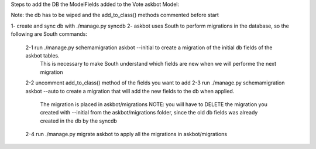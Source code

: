 Steps to add the DB the ModelFields added to the Vote askbot Model:

Note: the db has to be wiped and the add_to_class() methods commented before start

1- create and sync db with ./manage.py syncdb
2- askbot uses South to perform migrations in the database, so the following are South commands:
    2-1 run ./manage.py schemamigration askbot --initial to create a migration of the initial db fields of the askbot tables. 
        This is necessary to make South understand which fields are new when we will performe the next migration 
    2-2 uncomment add_to_class() method of the fields you want to add
    2-3 run ./manage.py schemamigration askbot --auto to create a migration that will add the new fields to the db when applied.
        The migration is placed in askbot/migrations
        NOTE: you will have to DELETE the migration you created with --initial from the askbot/migrations folder, since the old db fields was already created in the db by the syncdb
    2-4 run ./manage.py migrate askbot to apply all the migrations in askbot/migrations
